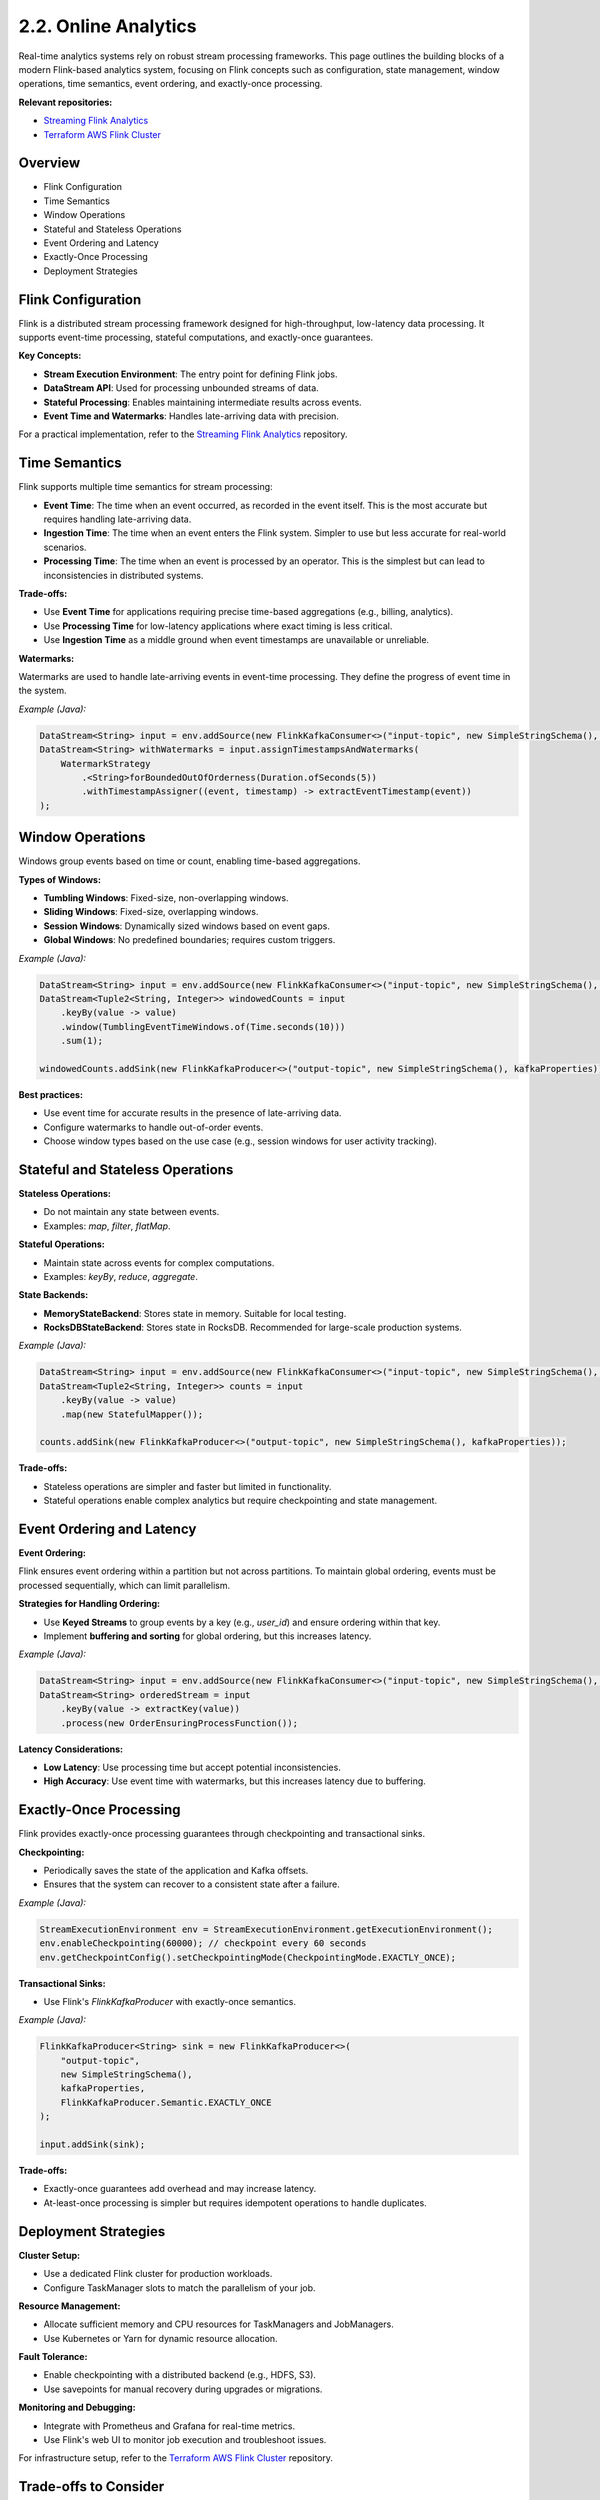 2.2. Online Analytics
=============================

Real-time analytics systems rely on robust stream processing frameworks. This page outlines the building blocks of a modern Flink-based analytics system, focusing on Flink concepts such as configuration, state management, window operations, time semantics, event ordering, and exactly-once processing.

**Relevant repositories:**

- `Streaming Flink Analytics <https://github.com/clouddatastack/streaming-flink-analytics>`_
- `Terraform AWS Flink Cluster <https://github.com/clouddatastack/terraform-aws-flink-cluster>`_

Overview
--------

- Flink Configuration
- Time Semantics
- Window Operations
- Stateful and Stateless Operations
- Event Ordering and Latency
- Exactly-Once Processing
- Deployment Strategies

Flink Configuration
--------------------

Flink is a distributed stream processing framework designed for high-throughput, low-latency data processing. It supports event-time processing, stateful computations, and exactly-once guarantees.

**Key Concepts:**

- **Stream Execution Environment**: The entry point for defining Flink jobs.
- **DataStream API**: Used for processing unbounded streams of data.
- **Stateful Processing**: Enables maintaining intermediate results across events.
- **Event Time and Watermarks**: Handles late-arriving data with precision.

For a practical implementation, refer to the `Streaming Flink Analytics <https://github.com/clouddatastack/streaming-flink-analytics>`_ repository.

Time Semantics
---------------

Flink supports multiple time semantics for stream processing:

- **Event Time**: The time when an event occurred, as recorded in the event itself. This is the most accurate but requires handling late-arriving data.
- **Ingestion Time**: The time when an event enters the Flink system. Simpler to use but less accurate for real-world scenarios.
- **Processing Time**: The time when an event is processed by an operator. This is the simplest but can lead to inconsistencies in distributed systems.

**Trade-offs:**

- Use **Event Time** for applications requiring precise time-based aggregations (e.g., billing, analytics).
- Use **Processing Time** for low-latency applications where exact timing is less critical.
- Use **Ingestion Time** as a middle ground when event timestamps are unavailable or unreliable.

**Watermarks:**

Watermarks are used to handle late-arriving events in event-time processing. They define the progress of event time in the system.

*Example (Java):*

.. code-block:: java

   DataStream<String> input = env.addSource(new FlinkKafkaConsumer<>("input-topic", new SimpleStringSchema(), kafkaProperties));
   DataStream<String> withWatermarks = input.assignTimestampsAndWatermarks(
       WatermarkStrategy
           .<String>forBoundedOutOfOrderness(Duration.ofSeconds(5))
           .withTimestampAssigner((event, timestamp) -> extractEventTimestamp(event))
   );

Window Operations
------------------

Windows group events based on time or count, enabling time-based aggregations.

**Types of Windows:**

- **Tumbling Windows**: Fixed-size, non-overlapping windows.
- **Sliding Windows**: Fixed-size, overlapping windows.
- **Session Windows**: Dynamically sized windows based on event gaps.
- **Global Windows**: No predefined boundaries; requires custom triggers.

*Example (Java):*

.. code-block:: java

   DataStream<String> input = env.addSource(new FlinkKafkaConsumer<>("input-topic", new SimpleStringSchema(), kafkaProperties));
   DataStream<Tuple2<String, Integer>> windowedCounts = input
       .keyBy(value -> value)
       .window(TumblingEventTimeWindows.of(Time.seconds(10)))
       .sum(1);

   windowedCounts.addSink(new FlinkKafkaProducer<>("output-topic", new SimpleStringSchema(), kafkaProperties));

**Best practices:**

- Use event time for accurate results in the presence of late-arriving data.
- Configure watermarks to handle out-of-order events.
- Choose window types based on the use case (e.g., session windows for user activity tracking).

Stateful and Stateless Operations
----------------------------------

**Stateless Operations:**

- Do not maintain any state between events.
- Examples: `map`, `filter`, `flatMap`.

**Stateful Operations:**

- Maintain state across events for complex computations.
- Examples: `keyBy`, `reduce`, `aggregate`.

**State Backends:**

- **MemoryStateBackend**: Stores state in memory. Suitable for local testing.
- **RocksDBStateBackend**: Stores state in RocksDB. Recommended for large-scale production systems.

*Example (Java):*

.. code-block:: java

   DataStream<String> input = env.addSource(new FlinkKafkaConsumer<>("input-topic", new SimpleStringSchema(), kafkaProperties));
   DataStream<Tuple2<String, Integer>> counts = input
       .keyBy(value -> value)
       .map(new StatefulMapper());

   counts.addSink(new FlinkKafkaProducer<>("output-topic", new SimpleStringSchema(), kafkaProperties));

**Trade-offs:**

- Stateless operations are simpler and faster but limited in functionality.
- Stateful operations enable complex analytics but require checkpointing and state management.

Event Ordering and Latency
---------------------------

**Event Ordering:**

Flink ensures event ordering within a partition but not across partitions. To maintain global ordering, events must be processed sequentially, which can limit parallelism.

**Strategies for Handling Ordering:**

- Use **Keyed Streams** to group events by a key (e.g., `user_id`) and ensure ordering within that key.
- Implement **buffering and sorting** for global ordering, but this increases latency.

*Example (Java):*

.. code-block:: java

   DataStream<String> input = env.addSource(new FlinkKafkaConsumer<>("input-topic", new SimpleStringSchema(), kafkaProperties));
   DataStream<String> orderedStream = input
       .keyBy(value -> extractKey(value))
       .process(new OrderEnsuringProcessFunction());

**Latency Considerations:**

- **Low Latency**: Use processing time but accept potential inconsistencies.
- **High Accuracy**: Use event time with watermarks, but this increases latency due to buffering.

Exactly-Once Processing
------------------------

Flink provides exactly-once processing guarantees through checkpointing and transactional sinks.

**Checkpointing:**

- Periodically saves the state of the application and Kafka offsets.
- Ensures that the system can recover to a consistent state after a failure.

*Example (Java):*

.. code-block:: java

   StreamExecutionEnvironment env = StreamExecutionEnvironment.getExecutionEnvironment();
   env.enableCheckpointing(60000); // checkpoint every 60 seconds
   env.getCheckpointConfig().setCheckpointingMode(CheckpointingMode.EXACTLY_ONCE);

**Transactional Sinks:**

- Use Flink's `FlinkKafkaProducer` with exactly-once semantics.

*Example (Java):*

.. code-block:: java

   FlinkKafkaProducer<String> sink = new FlinkKafkaProducer<>(
       "output-topic",
       new SimpleStringSchema(),
       kafkaProperties,
       FlinkKafkaProducer.Semantic.EXACTLY_ONCE
   );

   input.addSink(sink);

**Trade-offs:**

- Exactly-once guarantees add overhead and may increase latency.
- At-least-once processing is simpler but requires idempotent operations to handle duplicates.

Deployment Strategies
----------------------

**Cluster Setup:**

- Use a dedicated Flink cluster for production workloads.
- Configure TaskManager slots to match the parallelism of your job.

**Resource Management:**

- Allocate sufficient memory and CPU resources for TaskManagers and JobManagers.
- Use Kubernetes or Yarn for dynamic resource allocation.

**Fault Tolerance:**

- Enable checkpointing with a distributed backend (e.g., HDFS, S3).
- Use savepoints for manual recovery during upgrades or migrations.

**Monitoring and Debugging:**

- Integrate with Prometheus and Grafana for real-time metrics.
- Use Flink's web UI to monitor job execution and troubleshoot issues.

For infrastructure setup, refer to the `Terraform AWS Flink Cluster <https://github.com/clouddatastack/terraform-aws-flink-cluster>`_ repository.

Trade-offs to Consider
-----------------------

- **State Management**: RocksDB provides durability but adds latency.
- **Windowing Strategy**: Tumbling windows are simpler but less flexible than sliding or session windows.
- **Checkpointing Frequency**: Frequent checkpointing reduces recovery time but increases overhead.
- **Time Semantics**: Event time is accurate but requires handling late events; processing time is simpler but less precise.
- **Event Ordering**: Ensuring global ordering increases latency and reduces parallelism.

References
----------

- `Flink Documentation <https://nightlies.apache.org/flink/flink-docs-release-1.20>`_
- `Advanced Flink Application Patterns <https://flink.apache.org/2020/01/15/advanced-flink-application-patterns-vol.1-case-study-of-a-fraud-detection-system/>`

.. raw:: html

   <script>
   var links = document.querySelectorAll('a[href^="http"]');
   links.forEach(function(link) {
       link.setAttribute('target', '_blank');
   });
   </script>